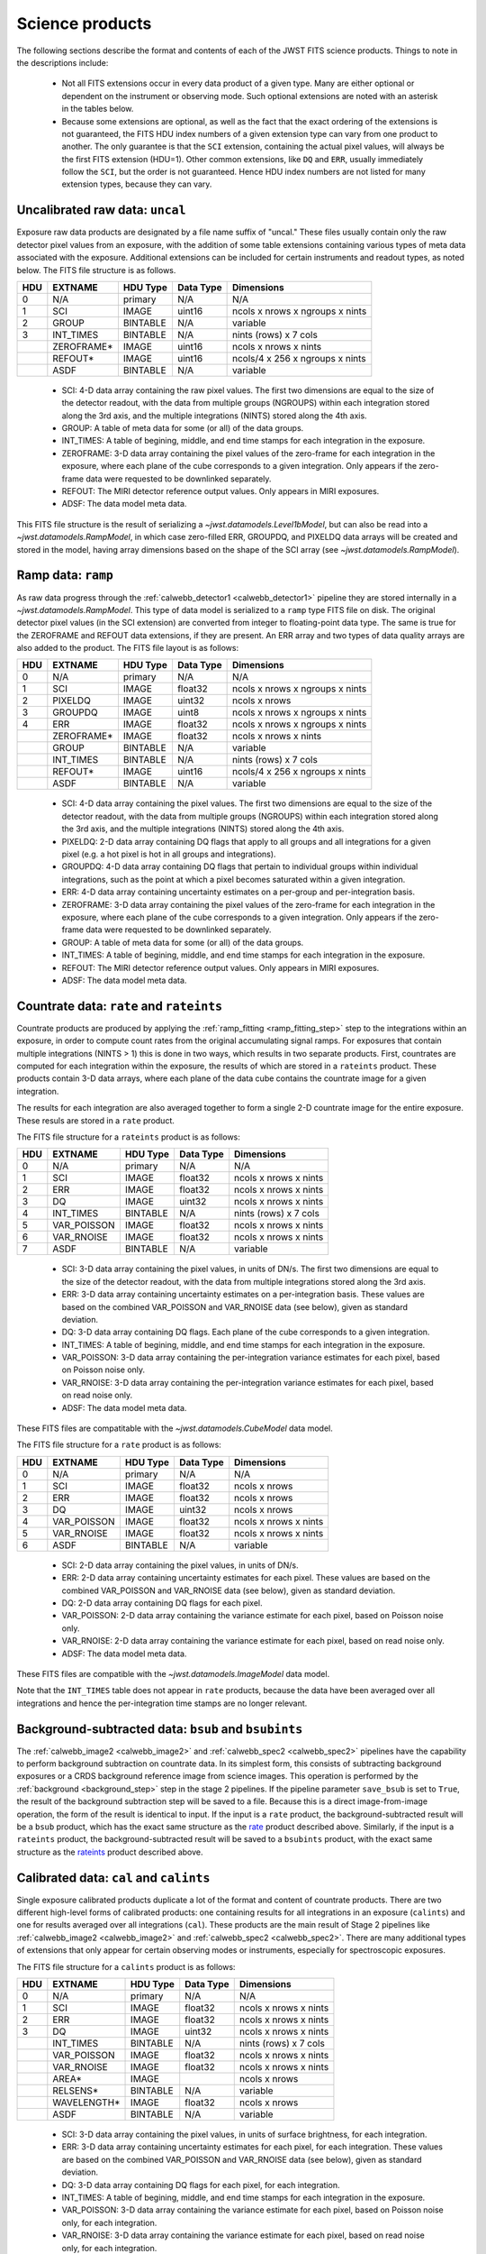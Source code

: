 Science products
----------------
The following sections describe the format and contents of each of the JWST FITS science
products. Things to note in the descriptions include:

 - Not all FITS extensions occur in every data product of a given type. Many are either
   optional or dependent on the instrument or observing mode. Such optional extensions are
   noted with an asterisk in the tables below.

 - Because some extensions are optional, as well as the fact that the exact ordering of the
   extensions is not guaranteed, the FITS HDU index numbers of a given extension type can
   vary from one product to another. The only guarantee is that the ``SCI`` extension,
   containing the actual pixel values, will always be the first FITS extension (HDU=1).
   Other common extensions, like ``DQ`` and ``ERR``, usually immediately follow the ``SCI``,
   but the order is not guaranteed. Hence HDU index numbers are not listed for many
   extension types, because they can vary.

.. _uncal:

Uncalibrated raw data: ``uncal``
^^^^^^^^^^^^^^^^^^^^^^^^^^^^^^^^
Exposure raw data products are designated by a file name
suffix of "uncal." These files usually contain only the raw detector pixel values
from an exposure, with the addition of some table extensions containing various types of
meta data associated with the exposure.
Additional extensions can be included for certain instruments and readout types, as noted
below.
The FITS file structure is as follows.

+-----+------------+----------+-----------+---------------------------------+
| HDU | EXTNAME    | HDU Type | Data Type | Dimensions                      |
+=====+============+==========+===========+=================================+
|  0  | N/A        | primary  | N/A       | N/A                             |
+-----+------------+----------+-----------+---------------------------------+
|  1  | SCI        | IMAGE    | uint16    | ncols x nrows x ngroups x nints |
+-----+------------+----------+-----------+---------------------------------+
|  2  | GROUP      | BINTABLE | N/A       | variable                        |
+-----+------------+----------+-----------+---------------------------------+
|  3  | INT_TIMES  | BINTABLE | N/A       | nints (rows) x 7 cols           |
+-----+------------+----------+-----------+---------------------------------+
|     | ZEROFRAME* | IMAGE    | uint16    | ncols x nrows x nints           |
+-----+------------+----------+-----------+---------------------------------+
|     | REFOUT*    | IMAGE    | uint16    | ncols/4 x 256 x ngroups x nints |
+-----+------------+----------+-----------+---------------------------------+
|     | ASDF       | BINTABLE | N/A       | variable                        |
+-----+------------+----------+-----------+---------------------------------+

 - SCI: 4-D data array containing the raw pixel values. The first two dimensions are equal to
   the size of the detector readout, with the data from multiple groups (NGROUPS) within each
   integration stored along the 3rd axis, and the multiple integrations (NINTS) stored along
   the 4th axis.
 - GROUP: A table of meta data for some (or all) of the data groups.
 - INT_TIMES: A table of begining, middle, and end time stamps for each integration in the
   exposure.
 - ZEROFRAME: 3-D data array containing the pixel values of the zero-frame for each
   integration in the exposure, where each plane of the cube corresponds to a given integration.
   Only appears if the zero-frame data were requested to be downlinked separately.
 - REFOUT: The MIRI detector reference output values. Only appears in MIRI exposures.
 - ADSF: The data model meta data.

This FITS file structure is the result of serializing a `~jwst.datamodels.Level1bModel`, but
can also be read into a `~jwst.datamodels.RampModel`, in which case zero-filled
ERR, GROUPDQ, and PIXELDQ data arrays will be created and stored in the model, having array
dimensions based on the shape of the SCI array (see `~jwst.datamodels.RampModel`).

.. _ramp:

Ramp data: ``ramp``
^^^^^^^^^^^^^^^^^^^
As raw data progress through the :ref:`calwebb_detector1 <calwebb_detector1>` pipeline
they are stored internally in a `~jwst.datamodels.RampModel`.
This type of data model is serialized to a ``ramp`` type FITS
file on disk. The original detector pixel values (in the SCI extension) are converted
from integer to floating-point data type. The same is true for the ZEROFRAME and REFOUT
data extensions, if they are present. An ERR array and two types of data quality arrays are
also added to the product. The FITS file layout is as follows:

+-----+------------+----------+-----------+---------------------------------+
| HDU | EXTNAME    | HDU Type | Data Type | Dimensions                      |
+=====+============+==========+===========+=================================+
|  0  | N/A        | primary  | N/A       | N/A                             |
+-----+------------+----------+-----------+---------------------------------+
|  1  | SCI        | IMAGE    | float32   | ncols x nrows x ngroups x nints |
+-----+------------+----------+-----------+---------------------------------+
|  2  | PIXELDQ    | IMAGE    | uint32    | ncols x nrows                   |
+-----+------------+----------+-----------+---------------------------------+
|  3  | GROUPDQ    | IMAGE    | uint8     | ncols x nrows x ngroups x nints |
+-----+------------+----------+-----------+---------------------------------+
|  4  | ERR        | IMAGE    | float32   | ncols x nrows x ngroups x nints |
+-----+------------+----------+-----------+---------------------------------+
|     | ZEROFRAME* | IMAGE    | float32   | ncols x nrows x nints           |
+-----+------------+----------+-----------+---------------------------------+
|     | GROUP      | BINTABLE | N/A       | variable                        |
+-----+------------+----------+-----------+---------------------------------+
|     | INT_TIMES  | BINTABLE | N/A       | nints (rows) x 7 cols           |
+-----+------------+----------+-----------+---------------------------------+
|     | REFOUT*    | IMAGE    | uint16    | ncols/4 x 256 x ngroups x nints |
+-----+------------+----------+-----------+---------------------------------+
|     | ASDF       | BINTABLE | N/A       | variable                        |
+-----+------------+----------+-----------+---------------------------------+

 - SCI: 4-D data array containing the pixel values. The first two dimensions are equal to
   the size of the detector readout, with the data from multiple groups (NGROUPS) within each
   integration stored along the 3rd axis, and the multiple integrations (NINTS) stored along
   the 4th axis.
 - PIXELDQ: 2-D data array containing DQ flags that apply to all groups and all integrations
   for a given pixel (e.g. a hot pixel is hot in all groups and integrations).
 - GROUPDQ: 4-D data array containing DQ flags that pertain to individual groups within individual
   integrations, such as the point at which a pixel becomes saturated within a given integration.
 - ERR: 4-D data array containing uncertainty estimates on a per-group and per-integration basis.
 - ZEROFRAME: 3-D data array containing the pixel values of the zero-frame for each
   integration in the exposure, where each plane of the cube corresponds to a given integration.
   Only appears if the zero-frame data were requested to be downlinked separately.
 - GROUP: A table of meta data for some (or all) of the data groups.
 - INT_TIMES: A table of begining, middle, and end time stamps for each integration in the
   exposure.
 - REFOUT: The MIRI detector reference output values. Only appears in MIRI exposures.
 - ADSF: The data model meta data.
 
.. _rate:
.. _rateints:

Countrate data: ``rate`` and ``rateints``
^^^^^^^^^^^^^^^^^^^^^^^^^^^^^^^^^^^^^^^^^
Countrate products are produced by applying the :ref:`ramp_fitting <ramp_fitting_step>` step to
the integrations within an exposure, in order to compute count rates from the original
accumulating signal ramps. For exposures that contain multiple integrations (NINTS > 1) this
is done in two ways, which results in two separate products. First, countrates are computed
for each integration within the exposure, the results of which are stored in a ``rateints`` product.
These products contain 3-D data arrays, where each plane of the data cube contains the
countrate image for a given integration.

The results for each integration are also averaged together to form a single 2-D countrate
image for the entire exposure. These resuls are stored in a ``rate`` product.

The FITS file structure for a ``rateints`` product is as follows:

+-----+-------------+----------+-----------+-----------------------+
| HDU | EXTNAME     | HDU Type | Data Type | Dimensions            |
+=====+=============+==========+===========+=======================+
|  0  | N/A         | primary  | N/A       | N/A                   |
+-----+-------------+----------+-----------+-----------------------+
|  1  | SCI         | IMAGE    | float32   | ncols x nrows x nints |
+-----+-------------+----------+-----------+-----------------------+
|  2  | ERR         | IMAGE    | float32   | ncols x nrows x nints |
+-----+-------------+----------+-----------+-----------------------+
|  3  | DQ          | IMAGE    | uint32    | ncols x nrows x nints |
+-----+-------------+----------+-----------+-----------------------+
|  4  | INT_TIMES   | BINTABLE | N/A       | nints (rows) x 7 cols |
+-----+-------------+----------+-----------+-----------------------+
|  5  | VAR_POISSON | IMAGE    | float32   | ncols x nrows x nints |
+-----+-------------+----------+-----------+-----------------------+
|  6  | VAR_RNOISE  | IMAGE    | float32   | ncols x nrows x nints |
+-----+-------------+----------+-----------+-----------------------+
|  7  | ASDF        | BINTABLE | N/A       | variable              |
+-----+-------------+----------+-----------+-----------------------+

 - SCI: 3-D data array containing the pixel values, in units of DN/s. The first two dimensions are equal to
   the size of the detector readout, with the data from multiple integrations stored along the 3rd axis.
 - ERR: 3-D data array containing uncertainty estimates on a per-integration basis. These values
   are based on the combined VAR_POISSON and VAR_RNOISE data (see below), given as
   standard deviation.
 - DQ: 3-D data array containing DQ flags. Each plane of the cube corresponds to a given integration.
 - INT_TIMES: A table of begining, middle, and end time stamps for each integration in the
   exposure.
 - VAR_POISSON: 3-D data array containing the per-integration variance estimates for each pixel,
   based on Poisson noise only.
 - VAR_RNOISE: 3-D data array containing the per-integration variance estimates for each pixel,
   based on read noise only.
 - ADSF: The data model meta data.

These FITS files are compatitable with the `~jwst.datamodels.CubeModel` data model.

The FITS file structure for a ``rate`` product is as follows:

+-----+-------------+----------+-----------+-----------------------+
| HDU | EXTNAME     | HDU Type | Data Type | Dimensions            |
+=====+=============+==========+===========+=======================+
|  0  | N/A         | primary  | N/A       | N/A                   |
+-----+-------------+----------+-----------+-----------------------+
|  1  | SCI         | IMAGE    | float32   | ncols x nrows         |
+-----+-------------+----------+-----------+-----------------------+
|  2  | ERR         | IMAGE    | float32   | ncols x nrows         |
+-----+-------------+----------+-----------+-----------------------+
|  3  | DQ          | IMAGE    | uint32    | ncols x nrows         |
+-----+-------------+----------+-----------+-----------------------+
|  4  | VAR_POISSON | IMAGE    | float32   | ncols x nrows x nints |
+-----+-------------+----------+-----------+-----------------------+
|  5  | VAR_RNOISE  | IMAGE    | float32   | ncols x nrows x nints |
+-----+-------------+----------+-----------+-----------------------+
|  6  | ASDF        | BINTABLE | N/A       | variable              |
+-----+-------------+----------+-----------+-----------------------+

 - SCI: 2-D data array containing the pixel values, in units of DN/s.
 - ERR: 2-D data array containing uncertainty estimates for each pixel. These values
   are based on the combined VAR_POISSON and VAR_RNOISE data (see below), given as
   standard deviation.
 - DQ: 2-D data array containing DQ flags for each pixel.
 - VAR_POISSON: 2-D data array containing the variance estimate for each pixel,
   based on Poisson noise only.
 - VAR_RNOISE: 2-D data array containing the variance estimate for each pixel,
   based on read noise only.
 - ADSF: The data model meta data.

These FITS files are compatible with the `~jwst.datamodels.ImageModel` data model.

Note that the ``INT_TIMES`` table does not appear in ``rate`` products, because the
data have been averaged over all integrations and hence the per-integration time stamps
are no longer relevant.

.. _bsub:
.. _bsubints:

Background-subtracted data: ``bsub`` and ``bsubints``
^^^^^^^^^^^^^^^^^^^^^^^^^^^^^^^^^^^^^^^^^^^^^^^^^^^^^
The :ref:`calwebb_image2 <calwebb_image2>` and :ref:`calwebb_spec2 <calwebb_spec2>`
pipelines have the capability to perform background subtraction on countrate data.
In its simplest form, this consists of subtracting background exposures or a
CRDS background reference image from science images. This operation is performed by
the :ref:`background <background_step>` step in the stage 2 pipelines. If the pipeline
parameter ``save_bsub`` is set to ``True``, the result of the background subtraction
step will be saved to a file. Because this is a direct image-from-image operation, the
form of the result is identical to input. If the input is a ``rate`` product, the
background-subtracted result will be a ``bsub`` product, which has the exact same
structure as the rate_ product described above. Similarly, if the input is a ``rateints``
product, the background-subtracted result will be saved to a ``bsubints`` product, with
the exact same structure as the rateints_ product described above.

.. _cal:
.. _calints:

Calibrated data: ``cal`` and ``calints``
^^^^^^^^^^^^^^^^^^^^^^^^^^^^^^^^^^^^^^^^
Single exposure calibrated products duplicate a lot of the format and content of
countrate products. There are two different high-level forms of calibrated products:
one containing results for all integrations in an exposure (``calints``) and one for
results averaged over all integrations (``cal``). These products are the main result of
Stage 2 pipelines like :ref:`calwebb_image2 <calwebb_image2>` and
:ref:`calwebb_spec2 <calwebb_spec2>`. There are many additional types of extensions
that only appear for certain observing modes or instruments, especially for spectroscopic
exposures.

The FITS file structure for a ``calints`` product is as follows:

+-----+-------------+----------+-----------+-----------------------+
| HDU | EXTNAME     | HDU Type | Data Type | Dimensions            |
+=====+=============+==========+===========+=======================+
|  0  | N/A         | primary  | N/A       | N/A                   |
+-----+-------------+----------+-----------+-----------------------+
|  1  | SCI         | IMAGE    | float32   | ncols x nrows x nints |
+-----+-------------+----------+-----------+-----------------------+
|  2  | ERR         | IMAGE    | float32   | ncols x nrows x nints |
+-----+-------------+----------+-----------+-----------------------+
|  3  | DQ          | IMAGE    | uint32    | ncols x nrows x nints |
+-----+-------------+----------+-----------+-----------------------+
|     | INT_TIMES   | BINTABLE | N/A       | nints (rows) x 7 cols |
+-----+-------------+----------+-----------+-----------------------+
|     | VAR_POISSON | IMAGE    | float32   | ncols x nrows x nints |
+-----+-------------+----------+-----------+-----------------------+
|     | VAR_RNOISE  | IMAGE    | float32   | ncols x nrows x nints |
+-----+-------------+----------+-----------+-----------------------+
|     | AREA*       | IMAGE    |           | ncols x nrows         |
+-----+-------------+----------+-----------+-----------------------+
|     | RELSENS*    | BINTABLE | N/A       | variable              |
+-----+-------------+----------+-----------+-----------------------+
|     | WAVELENGTH* | IMAGE    | float32   | ncols x nrows         |
+-----+-------------+----------+-----------+-----------------------+
|     | ASDF        | BINTABLE | N/A       | variable              |
+-----+-------------+----------+-----------+-----------------------+

 - SCI: 3-D data array containing the pixel values, in units of surface brightness, for
   each integration.
 - ERR: 3-D data array containing uncertainty estimates for each pixel, for each integration.
   These values are based on the combined VAR_POISSON and VAR_RNOISE data (see below),
   given as standard deviation.
 - DQ: 3-D data array containing DQ flags for each pixel, for each integration.
 - INT_TIMES: A table of begining, middle, and end time stamps for each integration in the
   exposure.
 - VAR_POISSON: 3-D data array containing the variance estimate for each pixel,
   based on Poisson noise only, for each integration.
 - VAR_RNOISE: 3-D data array containing the variance estimate for each pixel,
   based on read noise only, for each integration.
 - AREA: 2-D data array containing pixel area values, added by the :ref:`photom <photom_step>`
   step, for imaging modes.
 - RELSENS: A table of sensitivity values as a function of wavelength, added by the
   :ref:`photom <photom_step>` step, for some spectroscopic modes.
 - WAVELENGTH: 2-D data array of wavelength values for each pixel, for some spectroscopic modes.
 - ADSF: The data model meta data.

The FITS file structure for a ``cal`` product is as follows:

+-----+---------------------------+----------+-----------+---------------+
| HDU | EXTNAME                   | HDU Type | Data Type | Dimensions    |
+=====+===========================+==========+===========+===============+
|  0  | N/A                       | primary  | N/A       | N/A           |
+-----+---------------------------+----------+-----------+---------------+
|  1  | SCI                       | IMAGE    | float32   | ncols x nrows |
+-----+---------------------------+----------+-----------+---------------+
|  2  | ERR                       | IMAGE    | float32   | ncols x nrows |
+-----+---------------------------+----------+-----------+---------------+
|  3  | DQ                        | IMAGE    | uint32    | ncols x nrows |
+-----+---------------------------+----------+-----------+---------------+
|     | VAR_POISSON               | IMAGE    | float32   | ncols x nrows |
+-----+---------------------------+----------+-----------+---------------+
|     | VAR_RNOISE                | IMAGE    | float32   | ncols x nrows |
+-----+---------------------------+----------+-----------+---------------+
|     | AREA*                     | IMAGE    | float32   | ncols x nrows |
+-----+---------------------------+----------+-----------+---------------+
|     | RELSENS*                  | BINTABLE | N/A       | variable      |
+-----+---------------------------+----------+-----------+---------------+
|     | RELSENS2D*                | BINTABLE | N/A       | ncols x nrows |
+-----+---------------------------+----------+-----------+---------------+
|     | PATHLOSS_POINTSOURCE*     | IMAGE    | float32   | ncols         |
+-----+---------------------------+----------+-----------+---------------+
|     | WAVELENGTH_POINTSOURCE*   | IMAGE    | float32   | ncols         |
+-----+---------------------------+----------+-----------+---------------+
|     | PATHLOSS_UNIFORMSOURCE*   | IMAGE    | float32   | ncols         |
+-----+---------------------------+----------+-----------+---------------+
|     | WAVELENGTH_UNIFORMSOURCE* | IMAGE    | float32   | ncols         |
+-----+---------------------------+----------+-----------+---------------+
|     | BARSHADOW*                | IMAGE    | float32   | ncols x nrows |
+-----+---------------------------+----------+-----------+---------------+
|     | WAVELENGTH*               | IMAGE    | float32   | ncols x nrows |
+-----+---------------------------+----------+-----------+---------------+
|     | ASDF                      | BINTABLE | N/A       | variable      |
+-----+---------------------------+----------+-----------+---------------+

 - SCI: 2-D data array containing the pixel values, in units of surface brightness.
 - ERR: 2-D data array containing uncertainty estimates for each pixel.
   These values are based on the combined VAR_POISSON and VAR_RNOISE data (see below),
   given as standard deviation.
 - DQ: 2-D data array containing DQ flags for each pixel.
 - VAR_POISSON: 2-D data array containing the variance estimate for each pixel,
   based on Poisson noise only.
 - VAR_RNOISE: 2-D data array containing the variance estimate for each pixel,
   based on read noise only.
 - AREA: 2-D data array containing pixel area values, added by the :ref:`photom <photom_step>`
   step, for imaging modes.
 - RELSENS: A table of sensitivity values as a function of wavelength, added by the
   :ref:`photom <photom_step>` step, for some spectroscopic modes.
 - RELSENS2D: 2-D data array of sensitivity values per pixel, added by the
   :ref:`photom <photom_step>` step, for IFU spectroscopic modes.
 - PATHLOSS_POINTSOURCE: 1-D data array of point-source pathloss correction factors, added by
   the :ref:`pathloss <pathloss_step>` step, for some spectroscopic modes.
 - WAVELENGTH_POINTSOURCE: 1-D data array of wavelength values associated with the
   PATHLOSS_POINTSOURCE correction factors, added by the :ref:`pathloss <pathloss_step>` step,
   for some spectroscopic modes.
 - PATHLOSS_UNIFORMSOURCE: 1-D data array of uniform-source pathloss correction factors, added by
   the :ref:`pathloss <pathloss_step>` step, for some spectroscopic modes.
 - WAVELENGTH_UNIFORMSOURCE: 1-D data array of wavelength values associated with the
   PATHLOSS_UNIFORMSOURCE correction factors, added by the :ref:`pathloss <pathloss_step>` step,
   for some spectroscopic modes.
 - BARSHADOW: 2-D data array of NIRSpec MSA bar shadow correction factors, added by the
   :ref:`barshadow <barshadow_step>` step, for NIRSpec MSA exposures only.
 - WAVELENGTH: 2-D data array of wavelength values for each pixel, for some spectroscopic modes.
 - ADSF: The data model meta data.

For spectroscopic modes that contain data for multiple sources, such as NIRSpec MOS,
NIRCam WFSS, and NIRISS WFSS, there will be multiple tuples of the SCI, ERR, DQ, VAR_POISSON,
VAR_RNOISE, RELSENS, etc. extensions, where each tuple contains the data for a given source or
slit, as created by the :ref:`extract_2d <extract_2d_step>` step. FITS "EXTVER" keywords are
used in each extension header to segregate the multiple instances of each extension type by
source.

.. _crf:
.. _crfints:

Cosmic-Ray flagged data: ``crf`` and ``crfints``
^^^^^^^^^^^^^^^^^^^^^^^^^^^^^^^^^^^^^^^^^^^^^^^^
Several of the stage 3 pipelines, such as :ref:`calwebb_image3 <calwebb_image3>` and
:ref:`calwebb_spec3 <calwebb_spec3>`, include the :ref:`outlier detection <outlier_detection_step>`
step, which finds and flags outlier pixel values within calibrated images. The results of this
process have the identical format and content as the input ``cal`` and ``calints`` products.
The only difference is that the DQ arrays have been updated to contain CR flags. If the inputs
are in the form of ``cal`` products, the CR-flagged data will be saved to a ``crf`` product, which
has the exact same structure and content as the cal_ product described above. Similarly, if the
inputs are ``calints`` products, the CR-flagged results will be saved to a ``crfints`` product,
which has the same structure and content as the calints_ product described above.

.. _i2d:
.. _s2d:

Resampled 2-D data: ``i2d`` and ``s2d``
^^^^^^^^^^^^^^^^^^^^^^^^^^^^^^^^^^^^^^^
Images and spectra that have been resampled by the :ref:`resample <resample_step>` step use a
different set of data arrays than other science products. Resampled 2-D images are stored in
``i2d`` products and resampled 2-D spectra are stored in ``s2d`` products.
The FITS file structure for ``i2d`` products is as follows:

+-----+-------------+----------+-----------+---------------+
| HDU | EXTNAME     | HDU Type | Data Type | Dimensions    |
+=====+=============+==========+===========+===============+
|  0  | N/A         | primary  | N/A       | N/A           |
+-----+-------------+----------+-----------+---------------+
|  1  | SCI         | IMAGE    | float32   | ncols x nrows |
+-----+-------------+----------+-----------+---------------+
|  2  | CON         | IMAGE    | int32     | ncols x nrows |
+-----+-------------+----------+-----------+---------------+
|  3  | WHT         | IMAGE    | float32   | ncols x nrows |
+-----+-------------+----------+-----------+---------------+
|     | HDRTAB*     | BINTABLE | N/A       | variable      |
+-----+-------------+----------+-----------+---------------+
|     | ASDF        | BINTABLE | N/A       | variable      |
+-----+-------------+----------+-----------+---------------+

 - SCI: 2-D data array containing the pixel values, in units of surface brightness.
 - CON: 2-D context image, which encodes information about which input images contribute
   to a specific output pixel.
 - WHT: 2-D weight image giving the relative weight of the output pixels (effectively a
   relative exposure time map).
 - HDRTAB: A table containing meta data (FITS keyword values) for all of the input images
   that were combined to produce the output image. Only appears when multiple inputs are used.
 - ADSF: The data model meta data.
 
The FITS file structure for ``s2d`` products is as follows:

+-----+-------------+----------+-----------+---------------+
| HDU | EXTNAME     | HDU Type | Data Type | Dimensions    |
+=====+=============+==========+===========+===============+
|  0  | N/A         | primary  | N/A       | N/A           |
+-----+-------------+----------+-----------+---------------+
|  1  | SCI         | IMAGE    | float32   | ncols x nrows |
+-----+-------------+----------+-----------+---------------+
|  2  | CON         | IMAGE    | int32     | ncols x nrows |
+-----+-------------+----------+-----------+---------------+
|  3  | WHT         | IMAGE    | float32   | ncols x nrows |
+-----+-------------+----------+-----------+---------------+
|  4  | RELSENS     | BINTABLE | N/A       | variable      |
+-----+-------------+----------+-----------+---------------+
|     | HDRTAB*     | BINTABLE | N/A       | variable      |
+-----+-------------+----------+-----------+---------------+
|     | ASDF        | BINTABLE | N/A       | variable      |
+-----+-------------+----------+-----------+---------------+

 - SCI: 2-D data array containing the pixel values, in units of surface brightness.
 - CON: 2-D context image, which encodes information about which input images contribute
   to a specific output pixel.
 - WHT: 2-D weight image giving the relative weight of the output pixels (effectively a
   relative exposure time map).
 - RELSENS: A table of sensitivity values as a function of wavelength, carried along from the
   input calibrated product.
 - HDRTAB: A table containing meta data (FITS keyword values) for all of the input images
   that were combined to produce the output image. Only appears when multiple inputs are used.
 - ADSF: The data model meta data.

For exposure-based products that contain spectra for more than one source or slit
(e.g. NIRSpec MOS) there will be multiple tuples of the SCI, CON, WHT, and RELSENS
extensions, one set for each source or slit. FITS "EXTVER" keywords are used in each
extension header to segregate the multiple instances of each extension type by
source.

.. _s3d:

Resampled 3-D (IFU) data: ``s3d``
^^^^^^^^^^^^^^^^^^^^^^^^^^^^^^^^^
3-D IFU cubes created by the :ref:`cube_build <cube_build_step>` step are stored in FITS
files with the following structure:

+-----+-------------+----------+-----------+------------------------+
| HDU | EXTNAME     | HDU Type | Data Type | Dimensions             |
+=====+=============+==========+===========+========================+
|  0  | N/A         | primary  | N/A       | N/A                    |
+-----+-------------+----------+-----------+------------------------+
|  1  | SCI         | IMAGE    | float32   | ncols x nrows x nwaves |
+-----+-------------+----------+-----------+------------------------+
|  2  | ERR         | IMAGE    | float32   | ncols x nrows x nwaves |
+-----+-------------+----------+-----------+------------------------+
|  3  | DQ          | IMAGE    | int32     | ncols x nrows x nwaves |
+-----+-------------+----------+-----------+------------------------+
|  4  | WMAP        | IMAGE    | float32   | ncols x nrows x nwaves |
+-----+-------------+----------+-----------+------------------------+
|     | WCS-TABLE   | BINTABLE | N/A       | 2 cols x 1 row         |
+-----+-------------+----------+-----------+------------------------+
|     | HDRTAB*     | BINTABLE | N/A       | variable               |
+-----+-------------+----------+-----------+------------------------+
|     | ASDF        | BINTABLE | N/A       | variable               |
+-----+-------------+----------+-----------+------------------------+

 - SCI: 3-D data array containing the spaxel values, in units of surface brightness.
 - DQ: 3-D data array containing DQ flags for each spaxel.
 - ERR: 3-D data array containing uncertainty estimates for each spaxel.
 - WMAP: 3-D weight image giving the relative weight of the output spaxels.
 - WCS-TABLE: A table listing the wavelength to be associated with each plane of the
   third axis in the SCI, DQ, ERR, and WMAP arrays, in a format that conforms to the
   FITS spectroscopic WCS standards. Column 1 of the table ("nelem") gives the number of
   wavelength elements listed in the table and column 2 ("wavelength") is a 1-D array
   giving the wavelength values.
 - HDRTAB: A table containing meta data (FITS keyword values) for all of the input images
   that were combined to produce the output image. Only appears when multiple inputs are used.
 - ADSF: The data model meta data.

``s3d`` products contain several unique meta data elements intended to aid in the use
of these products in data analysis tools. This includes the following keywords located in
the header of the FITS primary HDU:

 - FLUXEXT: A string value containing the EXTNAME of the extension containing the IFU flux
   data. Normally set to "SCI" for JWST IFU cube products.
 - ERREXT: A string value containing the EXTNAME of the extension containing error estimates
   for the IFU cube. Normally set to "ERR" for JWST IFU cube products.
 - ERRTYPE: A string value giving the type of error estimates contained in ERREXT, with
   possible values of "ERR" (error = standard deviation), "IERR" (inverse error),
   "VAR" (variance), and "IVAR" (inverse variance). Normally set to "ERR" for JWST IFU
   cube products.
 - MASKEXT: A string value containing the EXTNAME of the extension containing the Data Quality
   mask for the IFU cube. Normally set to "DQ" for JWST IFU cube products.

In addition, the following WCS-related keywords are included in the header of the "SCI"
extension to support the use of the wavelength table contained in the "WCS-TABLE" extension.
These keywords allow data analysis tools that are compliant with the FITS spectroscopic WCS
standards to automatically recognize and load the wavelength information in the "WCS-TABLE"
and assign wavelengths to the IFU cube data.

 - PS3_0 = 'WCS-TABLE': The name of the extension containing coordinate data for axis 3.
 - PS3_1 = 'wavelength': The name of the table column containing the coordinate data.

The coordinate data (wavelength values in this case) contained in the "WCS-TABLE" override
any coordinate information normally computed from FITS WCS keywords like CRPIX3, CRVAL3,
and CDELT3 for coordinate axis 3.

.. _x1d:
.. _x1dints:

Extracted 1-D spectroscopic data: ``x1d`` and ``x1dints``
^^^^^^^^^^^^^^^^^^^^^^^^^^^^^^^^^^^^^^^^^^^^^^^^^^^^^^^^^
Extracted spectral data produced by the :ref:`extract_1d <extract_1d_step>` step are stored
in binary table extensions of FITS files. The overall layout of the FITS file is as follows:

+-----+-------------+----------+-----------+---------------+
| HDU | EXTNAME     | HDU Type | Data Type | Dimensions    |
+=====+=============+==========+===========+===============+
|  0  | N/A         | primary  | N/A       | N/A           |
+-----+-------------+----------+-----------+---------------+
|  1  | EXTRACT1D   | BINTABLE | N/A       | variable      |
+-----+-------------+----------+-----------+---------------+
|  2  | ASDF        | BINTABLE | N/A       | variable      |
+-----+-------------+----------+-----------+---------------+

 - EXTRACT1D: A 2-D table containing the extracted spectral data.
 - ADSF: The data model meta data.

Multiple "EXTRACT1D" extensions can be present if there is data for more than one source or
if the file is an ``x1dints`` product. For ``x1dints`` products, there is one "EXTRACT1D"
extension for each integration in the exposure.

The structure of the "EXTRACT1D" table extension is as follows:

+-------------+-----------+--------------------+---------------+
| Column Name | Data Type | Contents           | Units         |
+=============+===========+===================+================+
| WAVELENGTH  | float64   | Wavelength values  | :math:`\mu` m |
+-------------+-----------+--------------------+---------------+
| FLUX        | float64   | Flux values        | Jy            |
+-------------+-----------+--------------------+---------------+
| ERROR       | float64   | Error values       | Jy            |
+-------------+-----------+--------------------+---------------+
| SURF_BRIGHT | float64   | Surface Brightness | MJy/sr        |
+-------------+-----------+--------------------+---------------+
| SB_ERROR    | float64   | Surf. Brt. errors  | MJy/sr        |
+-------------+-----------+--------------------+---------------+
| DQ          | uint32    | DQ flags           | N/A           |
+-------------+-----------+--------------------+---------------+
| BACKGROUND  | float64   | Background signal  | MJy/sr        |
+-------------+-----------+--------------------+---------------+
| BERROR      | float64   | Background error   | MJy/sr        |
+-------------+-----------+--------------------+---------------+
| NPIXELS     | float64   | Number of pixels   | N/A           |
+-------------+-----------+--------------------+---------------+

The table is constructed using a simple 2-D layout, using one row per extracted spectral
element in the dispersion direction of the data (i.e. one row per wavelength bin).
Note that for point sources observed with NIRSpec or NIRISS SOSS mode, it is not
possible to express the extracted spectrum as surface brightness and hence the
SURF_BRIGHT and SB_ERROR columns will be set to zero. NPIXELS gives the (fractional)
number of pixels included in the source extraction region at each wavelength bin.

.. _c1d:

Combined 1-D spectroscopic data: ``c1d``
^^^^^^^^^^^^^^^^^^^^^^^^^^^^^^^^^^^^^^^^
Combined spectral data produced by the :ref:`combine_1d <combine_1d_step>` step are stored
in binary table extensions of FITS files. The overall layout of the FITS file is as follows:

+-----+-------------+----------+-----------+---------------+
| HDU | EXTNAME     | HDU Type | Data Type | Dimensions    |
+=====+=============+==========+===========+===============+
|  0  | N/A         | primary  | N/A       | N/A           |
+-----+-------------+----------+-----------+---------------+
|  1  | COMBINE1D   | BINTABLE | N/A       | variable      |
+-----+-------------+----------+-----------+---------------+
|  2  | ASDF        | BINTABLE | N/A       | variable      |
+-----+-------------+----------+-----------+---------------+

 - COMBINE1D: A 2-D table containing the combined spectral data.
 - ADSF: The data model meta data.

The structure of the "COMBINE1D" table extension is as follows:

+-------------+-----------+--------------------+----------------+
| Column Name | Data Type | Contents           | Units          |
+=============+===========+====================+================+
| WAVELENGTH  | float64   | Wavelength values  | :math:`\mu` m  |
+-------------+-----------+--------------------+----------------+
| FLUX        | float64   | Flux values        | Jy             |
+-------------+-----------+--------------------+----------------+
| ERROR       | float64   | Error values       | Jy             |
+-------------+-----------+--------------------+----------------+
| SURF_BRIGHT | float64   | Surface Brightness | MJy/sr         |
+-------------+-----------+--------------------+----------------+
| SB_ERROR    | float64   | Surf. Brt. errors  | MJy/sr         |
+-------------+-----------+--------------------+----------------+
| DQ          | uint32    | DQ flags           | N/A            |
+-------------+-----------+--------------------+----------------+
| WEIGHT      | float64   | Sum of weights     | N/A            |
+-------------+-----------+--------------------+----------------+
| N_INPUT     | float64   | Number of inputs   | N/A            |
+-------------+-----------+--------------------+----------------+

The table is constructed using a simple 2-D layout, using one row per extracted spectral
element in the dispersion direction of the data (i.e. one row per wavelength bin).

.. _cat:

Source catalog: ``cat``
^^^^^^^^^^^^^^^^^^^^^^^
The :ref:`source_catalog <source_catalog_step>` step contained in the
:ref:`calwebb_image3 <calwebb_image3>` pipeline detects and quantifies sources within imaging
products. The derived data for the sources is stored in a ``cat`` product, which is in the form
of an ASCII table in `ECSV <http://docs.astropy.org/en/stable/_modules/astropy/io/ascii/ecsv.html>`_
(Enhanced Character Separated Values) format. It is a flat text file, containing meta data
header entries and the source data in a 2-D table layout, with one row per source.

.. _phot:

Photometry catalog: ``phot``
^^^^^^^^^^^^^^^^^^^^^^^^^^^^
The :ref:`tso_photometry <tso_photometry_step>` step in the :ref:`calwebb_tso3 <calwebb_tso3>`
pipeline produces light curve from TSO imaging observations by computing aperture photometry as a
function of integration time stamp within one or more exposures. The resulting photometric data
are stored in a ``phot`` product, which is in the form of an ASCII table in
`ECSV <http://docs.astropy.org/en/stable/_modules/astropy/io/ascii/ecsv.html>`_
(Enhanced Character Separated Values) format. It is a flat text file, containing meta data
header entries and the photometric data in a 2-D table layout, with one row per exposure
integration.

.. _whtlt:

White-light photometry catalog: ``whtlt``
^^^^^^^^^^^^^^^^^^^^^^^^^^^^^^^^^^^^^^^^^
The :ref:`white_light <white_light_step>` step in the :ref:`calwebb_tso3 <calwebb_tso3>`
pipeline produces a light curve from TSO spectroscopic observations by computing the
wavelength-integrated spectral flux as a function of integration time stamp within one or more
exposures. The resulting data
are stored in a ``whtlt`` product, which is in the form of an ASCII table in
`ECSV <http://docs.astropy.org/en/stable/_modules/astropy/io/ascii/ecsv.html>`_
(Enhanced Character Separated Values) format. It is a flat text file, containing meta data
header entries and the white-light flux data in a 2-D table layout, with one row per exposure
integration.

.. _psfstack:

Stacked PSF data: ``psfstack``
^^^^^^^^^^^^^^^^^^^^^^^^^^^^^^
The :ref:`stack_refs <stack_refs_step>` step in the :ref:`calwebb_coron3 <calwebb_coron3>`
pipeline takes a collection of PSF reference image and assembles them into a 3-D stack of
PSF images, which results in a ``psfstack`` product. The ``psfstack`` product uses the
`~jwst.datamodels.CubeModel` data model, which when serialized to a FITS file has the
structure shown below.

+-----+-------------+----------+-----------+-----------------------+
| HDU | EXTNAME     | HDU Type | Data Type | Dimensions            |
+=====+=============+==========+===========+=======================+
|  0  | N/A         | primary  | N/A       | N/A                   |
+-----+-------------+----------+-----------+-----------------------+
|  1  | SCI         | IMAGE    | float32   | ncols x nrows x npsfs |
+-----+-------------+----------+-----------+-----------------------+
|  2  | DQ          | IMAGE    | uint32    | ncols x nrows x npsfs |
+-----+-------------+----------+-----------+-----------------------+
|  3  | ERR         | IMAGE    | float32   | ncols x nrows x npsfs |
+-----+-------------+----------+-----------+-----------------------+
|  4  | ASDF        | BINTABLE | N/A       | variable              |
+-----+-------------+----------+-----------+-----------------------+

 - SCI: 3-D data array containing a stack of 2-D PSF images.
 - DQ: 3-D data array containing DQ flags for each PSF image.
 - ERR: 3-D data array containing a stack of 2-D uncertainty estimates for each PSF image.
 - ADSF: The data model meta data.

.. _psfalign:

Aligned PSF data: ``psfalign``
^^^^^^^^^^^^^^^^^^^^^^^^^^^^^^
The :ref:`align_refs <align_refs_step>` step in the :ref:`calwebb_coron3 <calwebb_coron3>`
pipeline creates a 3-D stack of PSF images that are aligned to corresponding science target
images. The resulting ``psfalign`` product uses the `~jwst.datamodels.QuadModel` data model,
which when serialized to a FITS file has the structure and content shown below.

+-----+-------------+----------+-----------+-------------------------------+
| HDU | EXTNAME     | HDU Type | Data Type | Dimensions                    |
+=====+=============+==========+===========+===============================+
|  0  | N/A         | primary  | N/A       | N/A                           |
+-----+-------------+----------+-----------+-------------------------------+
|  1  | SCI         | IMAGE    | float32   | ncols x nrows x npsfs x nints |
+-----+-------------+----------+-----------+-------------------------------+
|  2  | DQ          | IMAGE    | uint32    | ncols x nrows x npsfs x nints |
+-----+-------------+----------+-----------+-------------------------------+
|  3  | ERR         | IMAGE    | float32   | ncols x nrows x npsfs x nints |
+-----+-------------+----------+-----------+-------------------------------+
|  4  | ASDF        | BINTABLE | N/A       | variable                      |
+-----+-------------+----------+-----------+-------------------------------+

 - SCI: 4-D data array containing a stack of 2-D PSF images aligned to each integration
   within a corresponding science target exposure.
   each integration.
 - DQ: 4-D data array containing DQ flags for each PSF image.
 - ERR: 4-D data array containing a stack of 2-D uncertainty estimates for each PSF image,
   per science target integration.
 - ADSF: The data model meta data.

.. _psfsub:

PSF-subtracted data: ``psfsub``
^^^^^^^^^^^^^^^^^^^^^^^^^^^^^^^
The :ref:`klip <klip_step>` step in the :ref:`calwebb_coron3 <calwebb_coron3>`
pipeline subtracts an optimized combination of PSF images from each integration in a
science target exposure. The resulting PSF-subtracted science exposure data uses the
`~jwst.datamodels.CubeModel` data model, which when serialized to a FITS file has the
structure shown below.

+-----+-------------+----------+-----------+-----------------------+
| HDU | EXTNAME     | HDU Type | Data Type | Dimensions            |
+=====+=============+==========+===========+=======================+
|  0  | N/A         | primary  | N/A       | N/A                   |
+-----+-------------+----------+-----------+-----------------------+
|  1  | SCI         | IMAGE    | float32   | ncols x nrows x nints |
+-----+-------------+----------+-----------+-----------------------+
|  2  | ERR         | IMAGE    | float32   | ncols x nrows x nints |
+-----+-------------+----------+-----------+-----------------------+
|  3  | DQ          | IMAGE    | uint32    | ncols x nrows x nints |
+-----+-------------+----------+-----------+-----------------------+
|  4  | INT_TIMES   | BINTABLE | N/A       | nints (rows) x 7 cols |
+-----+-------------+----------+-----------+-----------------------+
|  5  | VAR_POISSON | IMAGE    | float32   | ncols x nrows x nints |
+-----+-------------+----------+-----------+-----------------------+
|  6  | VAR_RNOISE  | IMAGE    | float32   | ncols x nrows x nints |
+-----+-------------+----------+-----------+-----------------------+
|  7  | ASDF        | BINTABLE | N/A       | variable              |
+-----+-------------+----------+-----------+-----------------------+

 - SCI: 3-D data array containing a stack of 2-D PSF-subtracted science target images, one per
   integration.
 - ERR: 3-D data array containing a stack of 2-D uncertainty estimates for each science target
   integration.
 - DQ: 3-D data array containing DQ flags for each science target integration.
 - INT_TIMES: A table of begining, middle, and end time stamps for each integration in the
   exposure.
 - VAR_POISSON: 3-D data array containing the per-integration variance estimates for each pixel,
   based on Poisson noise only.
 - VAR_RNOISE: 3-D data array containing the per-integration variance estimates for each pixel,
   based on read noise only.
 - ADSF: The data model meta data.

.. _ami:
.. _amiavg:
.. _aminorm:

AMI data: ``ami``, ``amiavg``, and ``aminorm``
^^^^^^^^^^^^^^^^^^^^^^^^^^^^^^^^^^^^^^^^^^^^^^
AMI derived data created by the :ref:`ami_analyze <ami_analyze_step>`,
:ref:`ami_average <ami_average_step>`, and :ref:`ami_normalize <ami_normalize_step>` steps,
as part of the :ref:`calwebb_ami3 <calwebb_ami3>` pipeline, are stored in FITS files that
contain a mixture of images and binary table extensions. The output format of all three
pipeline steps is the same, encapsulated within a `~jwst.datamodels.AmiLgModel` data model.
The overall layout of the corresponding FITS files is as follows:

+-----+-------------+----------+-----------+-----------------+
| HDU | EXTNAME     | HDU Type | Data Type | Dimensions      |
+=====+=============+==========+===========+=================+
|  0  | N/A         | primary  | N/A       | N/A             |
+-----+-------------+----------+-----------+-----------------+
|  1  | FIT         | IMAGE    | float32   | ncols x nrows   |
+-----+-------------+----------+-----------+-----------------+
|  2  | RESID       | IMAGE    | float32   | ncols x nrows   |
+-----+-------------+----------+-----------+-----------------+
|  3  | CLOSURE_AMP | BINTABLE | float64   | 1 col x 35 rows |
+-----+-------------+----------+-----------+-----------------+
|  4  | CLOSURE_PHA | BINTABLE | float64   | 1 col x 35 rows |
+-----+-------------+----------+-----------+-----------------+
|  5  | FRINGE_AMP  | BINTABLE | float64   | 1 col x 21 rows |
+-----+-------------+----------+-----------+-----------------+
|  6  | FRINGE_PHA  | BINTABLE | float64   | 1 col x 21 rows |
+-----+-------------+----------+-----------+-----------------+
|  7  | PUPIL_PHA   | BINTABLE | float64   | 1 col x 7 rows  |
+-----+-------------+----------+-----------+-----------------+
|  8  | SOLNS       | BINTABLE | float64   | 1 col x 44 rows |
+-----+-------------+----------+-----------+-----------------+
|  9  | ASDF        | BINTABLE | N/A       | variable        |
+-----+-------------+----------+-----------+-----------------+

 - FIT: A 2-D image of the fitted model.
 - RESID: A 2-D image of the fit residuals.
 - CLOSURE_AMP: A table of closure amplitudes.
 - CLOSURE_PHA: A table of closure phases.
 - FRINGE_AMP: A table of fringe amplitudes.
 - FRINGE_PHA: A table of fringe phases.
 - PUPIL_PHA: A table of pupil phases.
 - SOLNS: A table of fringe coefficients.
 - ADSF: The data model meta data.


